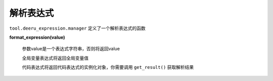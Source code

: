 ===============
解析表达式
===============

``tool.deeru_expression.manager`` 定义了一个解析表达式的函数

**format_expression(value)**

  参数value是一个表达式字符串，否则将返回value

  全局变量表达式将返回全局变量值

  代码表达式将返回代码表达式的实例化对象，你需要调用 ``get_result()`` 获取解析结果


